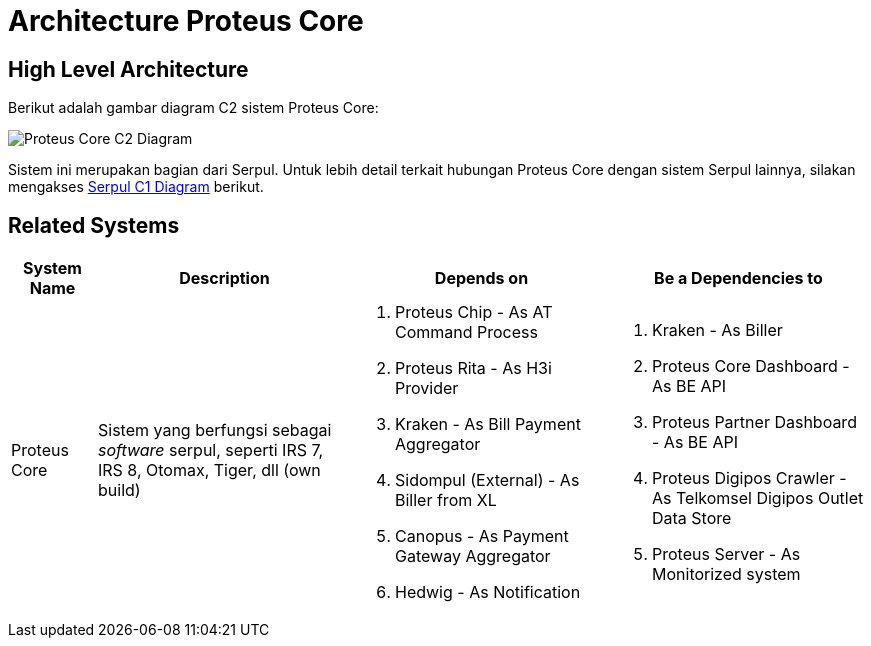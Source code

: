 =  Architecture Proteus Core

== High Level Architecture

Berikut adalah gambar diagram C2 sistem Proteus Core:

image::./images-proteus-core/proteus-core-c2-diagram.png[Proteus Core C2 Diagram]

Sistem ini merupakan bagian dari Serpul. Untuk lebih detail terkait hubungan Proteus Core dengan sistem Serpul lainnya, silakan mengakses <<../../../../Divisions/Meet-Our-Divisions/Technology/Engineering/Alterra-Systems-C1-Diagram/Serpul-C1-Diagram.adoc#,Serpul C1 Diagram>> berikut.

== Related Systems

[cols="10%,30%,30%,30%",frame=all, grid=all]
|===
^.^h| *System Name* 
^.^h| *Description* 
^.^h| *Depends on* 
^.^h| *Be a Dependencies to*

| Proteus Core
| Sistem yang berfungsi sebagai _software_ serpul, seperti IRS 7, IRS 8, Otomax, Tiger, dll (own build)
a| 1. Proteus Chip - As AT Command Process
2. Proteus Rita - As H3i Provider
3. Kraken - As Bill Payment Aggregator
4. Sidompul (External) - As Biller from XL
3. Canopus - As Payment Gateway Aggregator
4. Hedwig - As Notification
a|1. Kraken - As Biller
2. Proteus Core Dashboard - As BE API
3. Proteus Partner Dashboard - As BE API
4. Proteus Digipos Crawler - As Telkomsel Digipos Outlet Data Store
5. Proteus Server - As Monitorized system



|===